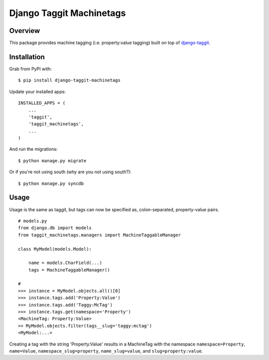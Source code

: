 Django Taggit Machinetags
=============================

.. image:: https://travis-ci.org/lpomfrey/django-taggit-machinetags.png?branch=master
    :target: https://travis-ci.org/lpomfrey/django-taggit-machinetags

Overview
--------

This package provides machine tagging (i.e. property:value tagging) built on
top of `django-taggit <https://github.com/alex/django-taggit>`_.

Installation
------------

Grab from PyPI with:

::
    
    $ pip install django-taggit-machinetags

Update your installed apps:

::
    
    INSTALLED_APPS = (
        ...
        'taggit',
        'taggit_machinetags',
        ...
    )

And run the migrations:

::
    
    $ python manage.py migrate

Or if you're not using south (why are you not using south?):

::
    
    $ python manage.py syncdb

Usage
-----

Usage is the same as taggit, but tags can now be specified as, colon-separated,
property-value pairs.

::

    # models.py
    from django.db import models
    from taggit_machinetags.managers import MachineTaggableManager
    
    class MyModel(models.Model):
        
        name = models.CharField(...)
        tags = MachineTaggableManager()

    #
    >>> instance = MyModel.objects.all()[0]
    >>> instance.tags.add('Property:Value')
    >>> instance.tags.add('Taggy:McTag')
    >>> instance.tags.get(namespace='Property')
    <MachineTag: Property:Value>
    >> MyModel.objects.filter(tags__slug='taggy:mctag')
    <MyModel:...>

Creating a tag with the string 'Property:Value' results in a MachineTag with
the namespace ``namespace=Property``, ``name=Value``,
``namespace_slug=property``, ``name_slug=value``, and ``slug=property:value``.
